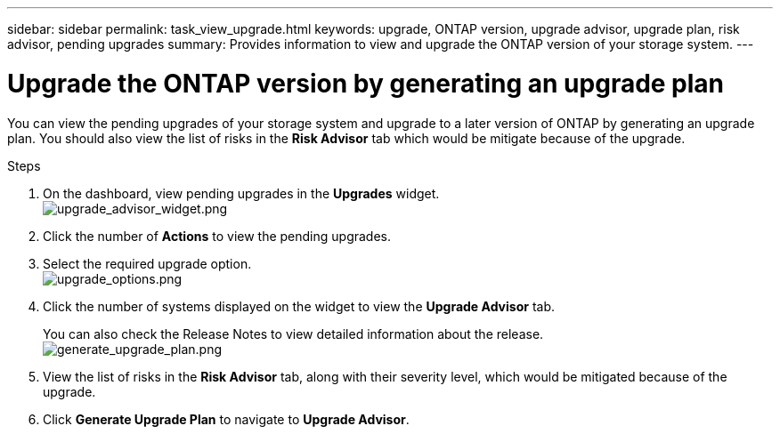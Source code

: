 ---
sidebar: sidebar
permalink: task_view_upgrade.html
keywords: upgrade, ONTAP version, upgrade advisor, upgrade plan, risk advisor, pending upgrades
summary: Provides information to view and upgrade the ONTAP version of your storage system.
---

= Upgrade the ONTAP version by generating an upgrade plan
:toc: macro
:toclevels: 1
:hardbreaks:
:nofooter:
:icons: font
:linkattrs:
:imagesdir: ./media/

[.lead]
You can view the pending upgrades of your storage system and upgrade to a later version of ONTAP by generating an upgrade plan. You should also view the list of risks in the *Risk Advisor* tab which would be mitigate because of the upgrade.

// 2021-06-02, Jira AIQ-49239, Reenu
// You can also view the current interoperability data. It is populated based on Active IQ OneCollect AutoSupport data.

.Steps
. On the dashboard, view pending upgrades in the *Upgrades* widget.
image:Upgrade Advisor[upgrade_advisor_widget.png]
. Click the number of *Actions* to view the pending upgrades.
. Select the required upgrade option.
image:Upgrade options[upgrade_options.png]
. Click the number of systems displayed on the widget to view the *Upgrade Advisor* tab.
+
You can also check the Release Notes to view detailed information about the release.
image:Generate upgrade plan[generate_upgrade_plan.png]
. View the list of risks in the *Risk Advisor* tab, along with their severity level, which would be mitigated because of the upgrade.
. Click *Generate Upgrade Plan* to navigate to *Upgrade Advisor*.

